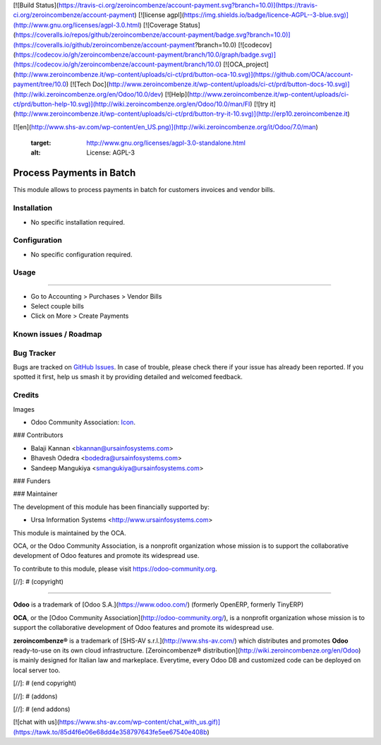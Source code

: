 [![Build Status](https://travis-ci.org/zeroincombenze/account-payment.svg?branch=10.0)](https://travis-ci.org/zeroincombenze/account-payment)
[![license agpl](https://img.shields.io/badge/licence-AGPL--3-blue.svg)](http://www.gnu.org/licenses/agpl-3.0.html)
[![Coverage Status](https://coveralls.io/repos/github/zeroincombenze/account-payment/badge.svg?branch=10.0)](https://coveralls.io/github/zeroincombenze/account-payment?branch=10.0)
[![codecov](https://codecov.io/gh/zeroincombenze/account-payment/branch/10.0/graph/badge.svg)](https://codecov.io/gh/zeroincombenze/account-payment/branch/10.0)
[![OCA_project](http://www.zeroincombenze.it/wp-content/uploads/ci-ct/prd/button-oca-10.svg)](https://github.com/OCA/account-payment/tree/10.0)
[![Tech Doc](http://www.zeroincombenze.it/wp-content/uploads/ci-ct/prd/button-docs-10.svg)](http://wiki.zeroincombenze.org/en/Odoo/10.0/dev)
[![Help](http://www.zeroincombenze.it/wp-content/uploads/ci-ct/prd/button-help-10.svg)](http://wiki.zeroincombenze.org/en/Odoo/10.0/man/FI)
[![try it](http://www.zeroincombenze.it/wp-content/uploads/ci-ct/prd/button-try-it-10.svg)](http://erp10.zeroincombenze.it)




















[![en](http://www.shs-av.com/wp-content/en_US.png)](http://wiki.zeroincombenze.org/it/Odoo/7.0/man)

   :target: http://www.gnu.org/licenses/agpl-3.0-standalone.html
   :alt: License: AGPL-3

Process Payments in Batch
=========================

This module allows to process payments in batch for customers invoices and vendor bills.

Installation
------------






* No specific installation required.

Configuration
-------------






* No specific configuration required.

Usage
-----







=====

* Go to Accounting > Purchases > Vendor Bills
* Select couple bills
* Click on More > Create Payments

.. image:: https://odoo-community.org/website/image/ir.attachment/5784_f2813bd/datas
   :alt: Try me on Runbot
   :target: https://runbot.odoo-community.org/runbot/96/10.0

Known issues / Roadmap
----------------------





Bug Tracker
-----------






Bugs are tracked on `GitHub Issues
<https://github.com/OCA/account-invoice-reporting/issues>`_. In case of trouble, please
check there if your issue has already been reported. If you spotted it first,
help us smash it by providing detailed and welcomed feedback.

Credits
-------






Images

* Odoo Community Association: `Icon <https://github.com/OCA/maintainer-tools/blob/master/template/module/static/description/icon.svg>`_.






### Contributors






* Balaji Kannan <bkannan@ursainfosystems.com>
* Bhavesh Odedra <bodedra@ursainfosystems.com>
* Sandeep Mangukiya <smangukiya@ursainfosystems.com>

### Funders

### Maintainer










The development of this module has been financially supported by:

* Ursa Information Systems <http://www.ursainfosystems.com>


.. image:: https://odoo-community.org/logo.png
   :alt: Odoo Community Association
   :target: https://odoo-community.org

This module is maintained by the OCA.

OCA, or the Odoo Community Association, is a nonprofit organization whose
mission is to support the collaborative development of Odoo features and
promote its widespread use.

To contribute to this module, please visit https://odoo-community.org.

[//]: # (copyright)

----

**Odoo** is a trademark of [Odoo S.A.](https://www.odoo.com/) (formerly OpenERP, formerly TinyERP)

**OCA**, or the [Odoo Community Association](http://odoo-community.org/), is a nonprofit organization whose
mission is to support the collaborative development of Odoo features and
promote its widespread use.

**zeroincombenze®** is a trademark of [SHS-AV s.r.l.](http://www.shs-av.com/)
which distributes and promotes **Odoo** ready-to-use on its own cloud infrastructure.
[Zeroincombenze® distribution](http://wiki.zeroincombenze.org/en/Odoo)
is mainly designed for Italian law and markeplace.
Everytime, every Odoo DB and customized code can be deployed on local server too.

[//]: # (end copyright)

[//]: # (addons)

[//]: # (end addons)

[![chat with us](https://www.shs-av.com/wp-content/chat_with_us.gif)](https://tawk.to/85d4f6e06e68dd4e358797643fe5ee67540e408b)
